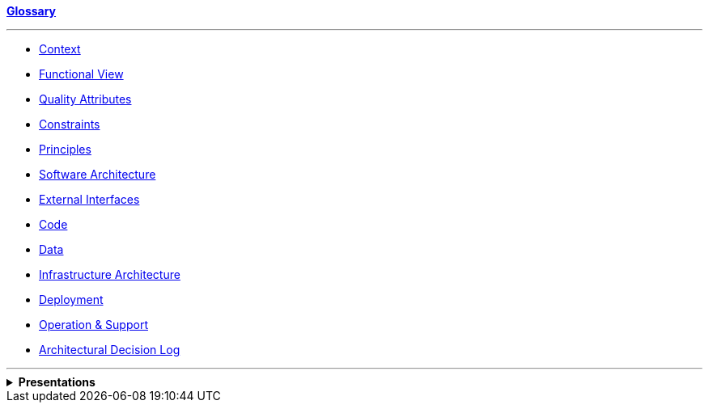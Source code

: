 ifdef::env-github[:relfilesuffix: ]
ifndef::env-github[:relfilesuffix: .asciidoc]

*link:glossary{relfilesuffix}[Glossary]*

'''

* link:Context{relfilesuffix}[Context]
* link:Functional-view{relfilesuffix}[Functional View]
* link:Quality-attributes{relfilesuffix}[Quality Attributes]
* link:Constraints{relfilesuffix}[Constraints]
* link:Principles{relfilesuffix}[Principles]
* link:Software-architecture{relfilesuffix}[Software Architecture]
* link:External-interfaces{relfilesuffix}[External Interfaces]
* link:Code{relfilesuffix}[Code]
* link:Data{relfilesuffix}[Data]
* link:Infrastructure-architecture{relfilesuffix}[Infrastructure Architecture]
* link:Deployment{relfilesuffix}[Deployment]
* link:Operation-and-Support{relfilesuffix}[Operation & Support]
* link:decision-log/decision-log{relfilesuffix}[Architectural Decision Log]

'''

.*Presentations*
[%collapsible]
====
* link:presentations/JSoar-SoarWorkshop-2009.ppt[(J)Soar workshop 2009]
====
